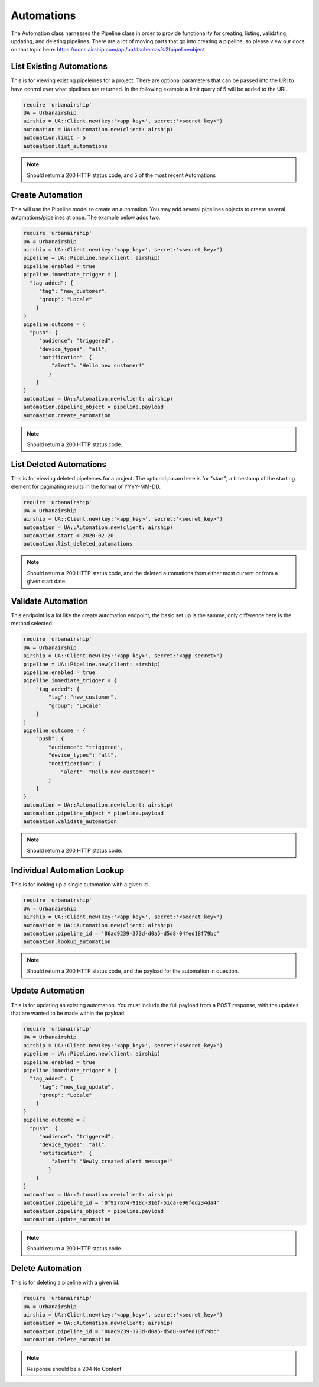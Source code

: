 Automations
===========

The Automation class harnesses the Pipeline class in order to provide functionality
for creating, listing, validating, updating, and deleting pipelines. There are a lot 
of moving parts that go into creating a pipeline, so please view our docs on that 
topic here: https://docs.airship.com/api/ua/#schemas%2fpipelineobject

List Existing Automations
-------------------------

This is for viewing existing pipeleines for a project. There are optional parameters
that can be passed into the URI to have control over what pipelines are returned. In the
following example a limit query of 5 will be added to the URI. 

.. code-block:: ruby

    require 'urbanairship'
    UA = Urbanairship
    airship = UA::Client.new(key:'<app_key>', secret:'<secret_key>')
    automation = UA::Automation.new(client: airship)
    automation.limit = 5
    automation.list_automations

.. note::

  Should return a 200 HTTP status code, and 5 of the most recent Automations

Create Automation 
-----------------

This will use the Pipeline model to create an automation. You may add several
pipelines objects to create several automations/pipelines at once. The example 
below adds two. 

.. code-block:: ruby

    require 'urbanairship'
    UA = Urbanairship
    airship = UA::Client.new(key:'<app_key>', secret:'<secret_key>')
    pipeline = UA::Pipeline.new(client: airship)
    pipeline.enabled = true
    pipeline.immediate_trigger = {
      "tag_added": {
         "tag": "new_customer",
         "group": "Locale"
        }
    }
    pipeline.outcome = {
      "push": {
         "audience": "triggered",
         "device_types": "all",
         "notification": {
             "alert": "Hello new customer!"
            }
        }
    }
    automation = UA::Automation.new(client: airship)
    automation.pipeline_object = pipeline.payload 
    automation.create_automation

.. note::
  
  Should return a 200 HTTP status code. 

List Deleted Automations
------------------------

This is for viewing deleted pipeleines for a project. The optional param here is for "start";
a timestamp of the starting element for paginating results in the format of YYYY-MM-DD. 

.. code-block:: ruby

    require 'urbanairship'
    UA = Urbanairship
    airship = UA::Client.new(key:'<app_key>', secret:'<secret_key>')
    automation = UA::Automation.new(client: airship)
    automation.start = 2020-02-20
    automation.list_deleted_automations

.. note::

  Should return a 200 HTTP status code, and the deleted automations from either most current
  or from a given start date.

Validate Automation
-------------------

This endpoint is a lot like the create automation endpoint, the basic set up is the samme,
only difference here is the method selected. 

.. code-block:: ruby

  require 'urbanairship'
  UA = Urbanairship
  airship = UA::Client.new(key:'<app_key>', secret:'<app_secret>')
  pipeline = UA::Pipeline.new(client: airship)
  pipeline.enabled = true
  pipeline.immediate_trigger = {
      "tag_added": {
          "tag": "new_customer",
          "group": "Locale"
      }
  }
  pipeline.outcome = {
      "push": {
          "audience": "triggered",
          "device_types": "all",
          "notification": {
              "alert": "Hello new customer!"
          }
      }
  }
  automation = UA::Automation.new(client: airship)
  automation.pipeline_object = pipeline.payload
  automation.validate_automation 

.. note::
  
  Should return a 200 HTTP status code. 

Individual Automation Lookup
----------------------------

This is for looking up a single automation with a given id. 

.. code-block:: ruby

    require 'urbanairship'
    UA = Urbanairship
    airship = UA::Client.new(key:'<app_key>', secret:'<secret_key>')
    automation = UA::Automation.new(client: airship)
    automation.pipeline_id = '86ad9239-373d-d0a5-d5d8-04fed18f79bc'
    automation.lookup_automation

.. note::

  Should return a 200 HTTP status code, and the payload for the automation in question. 

Update Automation
-----------------

This is for updating an existing automation. You must include the full payload from a POST 
response, with the updates that are wanted to be made within the payload. 

.. code-block:: ruby

    require 'urbanairship'
    UA = Urbanairship
    airship = UA::Client.new(key:'<app_key>', secret:'<secret_key>')
    pipeline = UA::Pipeline.new(client: airship)
    pipeline.enabled = true
    pipeline.immediate_trigger = {
      "tag_added": {
         "tag": "new_tag_update",
         "group": "Locale"
        }
    }
    pipeline.outcome = {
      "push": {
         "audience": "triggered",
         "device_types": "all",
         "notification": {
             "alert": "Newly created alert message!"
            }
        }
    }
    automation = UA::Automation.new(client: airship)
    automation.pipeline_id = '0f927674-918c-31ef-51ca-e96fdd234da4'
    automation.pipeline_object = pipeline.payload 
    automation.update_automation

.. note::
  
  Should return a 200 HTTP status code.   

Delete Automation
-----------------

This is for deleting a pipeline with a given id. 

.. code-block:: ruby

    require 'urbanairship'
    UA = Urbanairship
    airship = UA::Client.new(key:'<app_key>', secret:'<secret_key>')
    automation = UA::Automation.new(client: airship)
    automation.pipeline_id = '86ad9239-373d-d0a5-d5d8-04fed18f79bc'
    automation.delete_automation

.. note::

    Response should be a 204 No Content